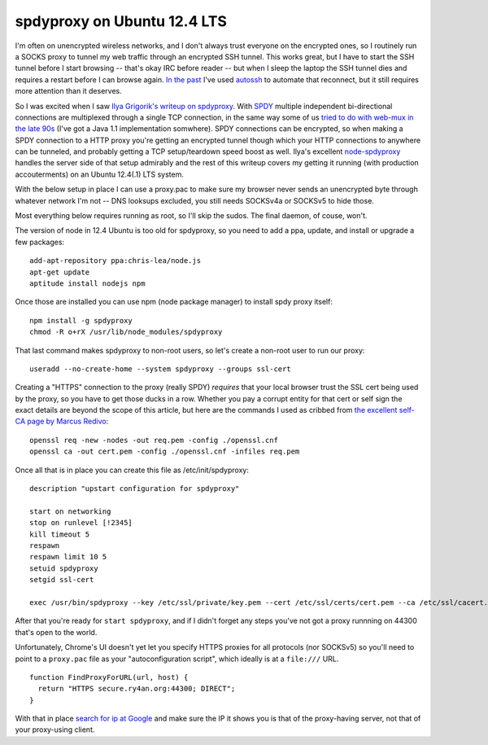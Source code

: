 spdyproxy on Ubuntu 12.4 LTS
============================

I'm often on unencrypted wireless networks, and I don't always trust everyone on
the encrypted ones, so I routinely run a SOCKS proxy to tunnel
my web traffic through an encrypted SSH tunnel.  This works great, but I have
to start the SSH tunnel before I start browsing -- that's okay IRC before
reader -- but when I sleep the laptop the SSH tunnel dies and requires a restart
before I can browse again.  `In the past`_ I've used autossh_ to automate that
reconnect, but it still requires more attention than it deserves.

So I was excited when I saw `Ilya Grigorik's writeup on spdyproxy`_.  With SPDY_
multiple independent bi-directional connections are multiplexed through a single
TCP connection, in the same way some of us `tried to do with web-mux in the late
90s`_ (I've got a Java 1.1 implementation somwhere).  SPDY connections can
be encrypted, so when making a SPDY connection to a HTTP proxy you're
getting an encrypted tunnel though which your HTTP connections to anywhere can
be tunneled, and probably getting a TCP setup/teardown speed boost as well.
Ilya's excellent `node-spdyproxy`_ handles the server side of that setup
admirably and the rest of this writeup covers my getting it running (with
production accouterments) on an Ubuntu 12.4(.1) LTS system.

With the below setup in place I can use a proxy.pac to make sure my browser
never sends an unencrypted byte through whatever network I'm not -- DNS looksups
excluded, you still needs SOCKSv4a or SOCKSv5 to hide those.

.. _autossh: http://en.wikipedia.org/wiki/Autossh
.. _In the past: https://ry4an.org/unblog/post/ssh_lojack/
.. _node-spdyproxy: https://npmjs.org/package/spdyproxy
.. _SPDY: http://www.chromium.org/spdy/spdy-whitepaper
.. _Ilya Grigorik's writeup on spdyproxy: http://www.igvita.com/2012/06/25/spdy-and-secure-proxy-support-in-google-chrome/
.. _tried to do with web-mux in the late 90s: http://www.w3.org/Protocols/MUX/WD-mux-980722.html
.. read_more

Most everything below requires running as root, so I'll skip the sudos.  The
final daemon, of couse, won't.

The version of node in 12.4 Ubuntu is too old for spdyproxy, so you need to add
a ppa, update, and install or upgrade a few packages::

        add-apt-repository ppa:chris-lea/node.js
        apt-get update
        aptitude install nodejs npm

Once those are installed you can use npm (node package manager) to install spdy
proxy itself::

        npm install -g spdyproxy
        chmod -R o+rX /usr/lib/node_modules/spdyproxy

That last command makes spdyproxy to non-root users, so let's create a non-root
user to run our proxy::

        useradd --no-create-home --system spdyproxy --groups ssl-cert

Creating a "HTTPS" connection to the proxy (really SPDY) *requires* that your
local browser trust the SSL cert being used by the proxy, so you have to get
those ducks in a row.  Whether you pay a corrupt entity for that cert or self
sign the exact details are beyond the scope of this article, but here are the
commands I used as cribbed from `the excellent self-CA page by Marcus Redivo`_::

        openssl req -new -nodes -out req.pem -config ./openssl.cnf
        openssl ca -out cert.pem -config ./openssl.cnf -infiles req.pem

Once all that is in place you can create this file as /etc/init/spdyproxy::

        description "upstart configuration for spdyproxy"

        start on networking
        stop on runlevel [!2345]
        kill timeout 5
        respawn
        respawn limit 10 5
        setuid spdyproxy
        setgid ssl-cert

        exec /usr/bin/spdyproxy --key /etc/ssl/private/key.pem --cert /etc/ssl/certs/cert.pem --ca /etc/ssl/cacert.pem --port 44300

After that you're ready for ``start spdyproxy``, and if I didn't forget any
steps you've not got a proxy runnning on 44300 that's open to the world.

Unfortunately, Chrome's UI doesn't yet let you specify HTTPS proxies for all
protocols (nor SOCKSv5) so you'll need to point to a ``proxy.pac`` file as your
"autoconfiguration script", which ideally is at a ``file:///`` URL.

::

        function FindProxyForURL(url, host) {
          return "HTTPS secure.ry4an.org:44300; DIRECT";
        }

With that in place `search for ip at Google`_ and make sure the IP it shows you
is that of the proxy-having server, not that of your proxy-using client.

.. _the excellent self-CA page by Marcus Redivo: http://www.eclectica.ca/howto/ssl-cert-howto.php
.. _search for ip at Google: https://www.google.com/search?q=ip

.. tags: software,ideas-built,security
